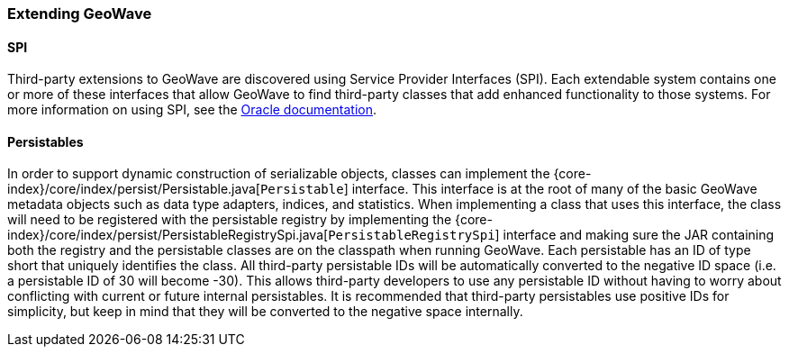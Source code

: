 [[extending-geowave]]
<<<
=== Extending GeoWave

:linkattrs:

==== SPI

Third-party extensions to GeoWave are discovered using Service Provider Interfaces (SPI). Each extendable system contains one or more of these interfaces that allow GeoWave to find third-party classes that add enhanced functionality to those systems. For more information on using SPI, see the link:https://docs.oracle.com/javase/tutorial/sound/SPI-intro.html[Oracle documentation, window="_blank"].

==== Persistables

In order to support dynamic construction of serializable objects, classes can implement the {core-index}/core/index/persist/Persistable.java[`Persistable`] interface.  This interface is at the root of many of the basic GeoWave metadata objects such as data type adapters, indices, and statistics.  When implementing a class that uses this interface, the class will need to be registered with the persistable registry by implementing the {core-index}/core/index/persist/PersistableRegistrySpi.java[`PersistableRegistrySpi`] interface and making sure the JAR containing both the registry and the persistable classes are on the classpath when running GeoWave.  Each persistable has an ID of type short that uniquely identifies the class. All third-party persistable IDs will be automatically converted to the negative ID space (i.e. a persistable ID of 30 will become -30). This allows third-party developers to use any persistable ID without having to worry about conflicting with current or future internal persistables. It is recommended that third-party persistables use positive IDs for simplicity, but keep in mind that they will be converted to the negative space internally.

